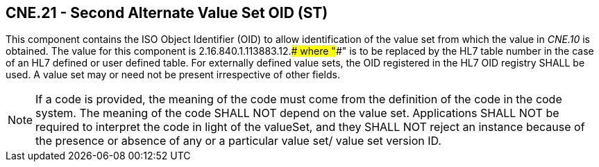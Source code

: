 == CNE.21 - Second Alternate Value Set OID (ST)

[datatype-definition]
This component contains the ISO Object Identifier (OID) to allow identification of the value set from which the value in _CNE.10_ is obtained. The value for this component is 2.16.840.1.113883.12.#### where "####" is to be replaced by the HL7 table number in the case of an HL7 defined or user defined table. For externally defined value sets, the OID registered in the HL7 OID registry SHALL be used. A value set may or need not be present irrespective of other fields.

[NOTE]
If a code is provided, the meaning of the code must come from the definition of the code in the code system. The meaning of the code SHALL NOT depend on the value set. Applications SHALL NOT be required to interpret the code in light of the valueSet, and they SHALL NOT reject an instance because of the presence or absence of any or a particular value set/ value set version ID.

